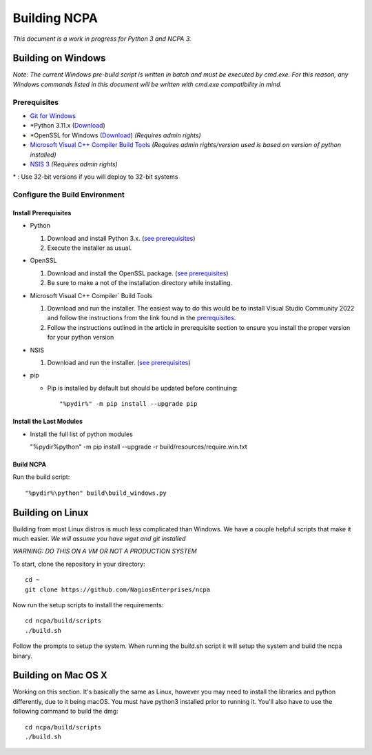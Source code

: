 =============
Building NCPA
=============

*This document is a work in progress for Python 3 and NCPA 3.*

Building on Windows
===================

*Note: The current Windows pre-build script is written in batch and
must be executed by cmd.exe. For this reason, any Windows commands
listed in this document will be written with cmd.exe compatibility
in mind.*

Prerequisites
-------------

* `Git for Windows <https://git-scm.com/download/win>`_
* \*Python 3.11.x (`Download <https://www.python.org/downloads/>`_)
* \*OpenSSL for Windows (`Download <https://slproweb.com/products/Win32OpenSSL.html>`_) *(Requires admin rights)*
* `Microsoft Visual C++ Compiler Build Tools <https://wiki.python.org/moin/WindowsCompilers>`_ *(Requires admin rights/version used is based on version of python installed)*
* `NSIS 3 <http://nsis.sourceforge.net/Download>`_ *(Requires admin rights)*

\* : Use 32-bit versions if you will deploy to 32-bit systems

Configure the Build Environment
-------------------------------

Install Prerequisites
~~~~~~~~~~~~~~~~~~~~~

* Python

  1. Download and install Python 3.x. (`see prerequisites <#prerequisites>`_)
  2. Execute the installer as usual.

* OpenSSL

  1. Download and install the OpenSSL package. (`see prerequisites <#prerequisites>`_)
  2. Be sure to make a not of the installation directory while installing.

* Microsoft Visual C++ Compiler` Build Tools

  1. Download and run the installer. The easiest way to do this would be to install Visual Studio Community 2022 and follow the instructions from the link found in the `prerequisites <#prerequisites>`_.
  2. Follow the instructions outlined in the article in prerequisite section to ensure you install the proper version for your python version

* NSIS

  1. Download and run the installer. (`see prerequisites <https://github.com/NagiosEnterprises/ncpa/blob/master/BUILDING.rst#prerequisites>`_)

* pip
  
  * Pip is installed by default but should be updated before continuing::

      "%pydir%" -m pip install --upgrade pip

Install the Last Modules
~~~~~~~~~~~~~~~~~~~~~~~~

* Install the full list of python modules
	
  "%pydir%\python" -m pip install --upgrade -r build/resources/require.win.txt

Build NCPA
~~~~~~~~~~

Run the build script::

  "%pydir%\python" build\build_windows.py


Building on Linux
=================

Building from most Linux distros is much less complicated than Windows. We have a
couple helpful scripts that make it much easier. *We will assume you have wget and git installed*

*WARNING: DO THIS ON A VM OR NOT A PRODUCTION SYSTEM*

To start, clone the repository in your directory::

  cd ~
  git clone https://github.com/NagiosEnterprises/ncpa

Now run the setup scripts to install the requirements::

  cd ncpa/build/scripts
  ./build.sh

Follow the prompts to setup the system. When running the build.sh script it will setup
the system and build the ncpa binary.


Building on Mac OS X
====================

Working on this section. It's basically the same as Linux, however you may need to
install the libraries and python differently, due to it being macOS. You must have
python3 installed prior to running it. You'll also have to use the following command
to build the dmg::

  cd ncpa/build/scripts
  ./build.sh
